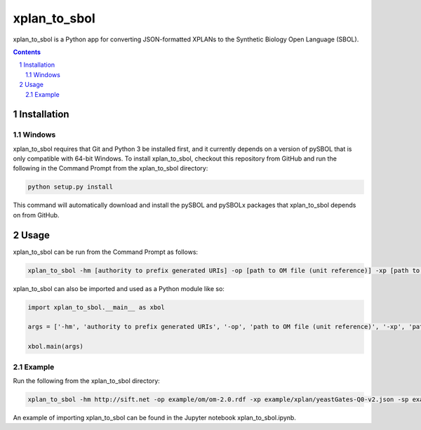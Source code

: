xplan_to_sbol
########################################

xplan_to_sbol is a Python app for converting JSON-formatted XPLANs to the Synthetic Biology Open Language (SBOL).

.. contents::

.. section-numbering::


Installation
============

Windows
-------------

xplan_to_sbol requires that Git and Python 3 be installed first, and it currently depends on a version of pySBOL that is only compatible with 64-bit Windows. To install xplan_to_sbol, checkout this repository from GitHub and run the following in the Command Prompt from the xplan_to_sbol directory:

.. code-block:: powershell

    python setup.py install

This command will automatically download and install the pySBOL and pySBOLx packages that xplan_to_sbol depends on from GitHub.


Usage
=====

xplan_to_sbol can be run from the Command Prompt as follows:

.. code-block:: powershell

    xplan_to_sbol -hm [authority to prefix generated URIs] -op [path to OM file (unit reference)] -xp [path to XPLAN JSON file] -sp [path for output SBOL RDF/XML file] 

xplan_to_sbol can also be imported and used as a Python module like so:

.. code-block:: python

    import xplan_to_sbol.__main__ as xbol

    args = ['-hm', 'authority to prefix generated URIs', '-op', 'path to OM file (unit reference)', '-xp', 'path to input XPLAN JSON file', '-sp', 'path for output SBOL RDF/XML file']

    xbol.main(args)

Example
--------

Run the following from the xplan_to_sbol directory:

.. code-block:: powershell

    xplan_to_sbol -hm http://sift.net -op example/om/om-2.0.rdf -xp example/xplan/yeastGates-Q0-v2.json -sp example/sbol/yeastGates-Q0-v2.xml 

An example of importing xplan_to_sbol can be found in the Jupyter notebook xplan_to_sbol.ipynb.